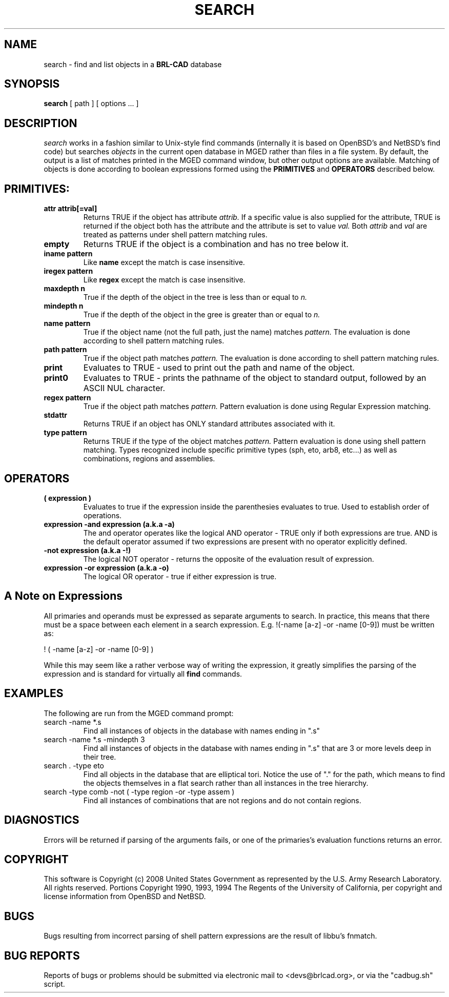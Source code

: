 .TH SEARCH 1 BRL-CAD
.\"                       S E A R C H . 1
.\" BRL-CAD
.\"
.\" Copyright (c) 2008 United States Government as represented by
.\" the U.S. Army Research Laboratory.
.\"
.\" Redistribution and use in source (Docbook format) and 'compiled'
.\" forms (PDF, PostScript, HTML, RTF, etc), with or without
.\" modification, are permitted provided that the following conditions
.\" are met:
.\"
.\" 1. Redistributions of source code (Docbook format) must retain the
.\" above copyright notice, this list of conditions and the following
.\" disclaimer.
.\"
.\" 2. Redistributions in compiled form (transformed to other DTDs,
.\" converted to PDF, PostScript, HTML, RTF, and other formats) must
.\" reproduce the above copyright notice, this list of conditions and
.\" the following disclaimer in the documentation and/or other
.\" materials provided with the distribution.
.\"
.\" 3. The name of the author may not be used to endorse or promote
.\" products derived from this documentation without specific prior
.\" written permission.
.\"
.\" THIS DOCUMENTATION IS PROVIDED BY THE AUTHOR AS IS'' AND ANY
.\" EXPRESS OR IMPLIED WARRANTIES, INCLUDING, BUT NOT LIMITED TO, THE
.\" IMPLIED WARRANTIES OF MERCHANTABILITY AND FITNESS FOR A PARTICULAR
.\" PURPOSE ARE DISCLAIMED. IN NO EVENT SHALL THE AUTHOR BE LIABLE FOR
.\" ANY DIRECT, INDIRECT, INCIDENTAL, SPECIAL, EXEMPLARY, OR
.\" CONSEQUENTIAL DAMAGES (INCLUDING, BUT NOT LIMITED TO, PROCUREMENT
.\" OF SUBSTITUTE GOODS OR SERVICES; LOSS OF USE, DATA, OR PROFITS; OR
.\" BUSINESS INTERRUPTION) HOWEVER CAUSED AND ON ANY THEORY OF
.\" LIABILITY, WHETHER IN CONTRACT, STRICT LIABILITY, OR TORT
.\" (INCLUDING NEGLIGENCE OR OTHERWISE) ARISING IN ANY WAY OUT OF THE
.\" USE OF THIS DOCUMENTATION, EVEN IF ADVISED OF THE POSSIBILITY OF
.\" SUCH DAMAGE.
.\"
.\".\".\"
.SH NAME
search \- find and list objects in a \fBBRL-CAD\fP database
.SH SYNOPSIS
.B search
[ path ]
[ options ... ]
.SH DESCRIPTION
.I search
works in a fashion similar to Unix-style find commands (internally it
is based on OpenBSD's and NetBSD's find code) but searches
.I objects
in the current open database in MGED rather than files in a
file system.  By default, the output is a list of matches printed
in the MGED command window, but other output options are available.
Matching of objects is done according to boolean expressions formed
using the
.B PRIMITIVES
and
.B OPERATORS
described below.
.LP
.SH PRIMITIVES:
.TP
.B attr attrib[=val]
Returns TRUE if the object has attribute
.I attrib.
If a specific value is also supplied for the attribute,
TRUE is returned if the object both has the attribute and
the attribute is set to value
.I val.
Both
.I attrib
and
.I val
are treated as patterns under shell pattern matching rules.
.TP
.B empty 
Returns TRUE if the object is a combination and has no tree below it.
.TP
.B iname pattern 
Like
.B name
except the match is case insensitive.
.TP
.B iregex pattern
Like
.B regex
except the match is case insensitive.
.TP
.B maxdepth n
True if the depth of the object in the tree is less than
or equal to
.I n.
.TP
.B mindepth n
True if the depth of the object in the gree is greater than
or equal to
.I n.
.TP
.B name pattern
True if the object name (not the full path, just the name) matches
.I pattern.
The evaluation is done according to shell pattern matching rules.
.TP
.B path pattern
True if the object path matches
.I pattern.
The evaluation is done according to shell pattern matching rules.
.TP
.B print 
Evaluates to TRUE - used to print out the path and name of the object.
.TP
.B print0 
Evaluates to TRUE - prints the pathname of the object to standard output, followed by an ASCII NUL character.
.TP
.B regex pattern
True if the object path matches
.I pattern.
Pattern evaluation is done using Regular Expression matching.
.TP
.B stdattr 
Returns TRUE if an object has ONLY standard attributes associated with it.
.TP
.B type pattern
Returns TRUE if the type of the object matches
.I pattern.
Pattern evaluation is done using shell pattern matching.  Types
recognized include specific primitive types (sph, eto, arb8, etc...)
as well as combinations, regions and assemblies.
.LP
.SH OPERATORS
.TP
.B ( expression )
Evaluates to true if the expression inside the parenthesies evaluates to true.
Used to establish order of operations.
.TP
.B expression -and expression  (a.k.a -a)
The and operator operates like the logical AND operator - TRUE only if both
expressions are true.  AND is the default
operator assumed if two expressions are present with no operator explicitly
defined.
.TP
.B -not expression (a.k.a -!)
The logical NOT operator - returns the opposite of the evaluation result of
expression.
.TP
.B expression -or expression (a.k.a -o)
The logical OR operator - true if either expression is true.

.SH A Note on Expressions
All primaries and operands must be expressed as separate arguments to search.
In practice, this means that there must be a space between each element in a
search expression.  E.g. !(-name [a-z] -or -name [0-9]) must be written as:
.LP
! ( -name [a-z] -or -name [0-9] )
.LP
While this may seem like a rather verbose way of writing the expression, it greatly
simplifies the parsing of the expression and is standard for virtually all
.B find
commands.

.SH EXAMPLES
The following are run from the MGED command prompt:
.TP
search -name *.s
Find all instances of objects in the database with names ending in ".s"
.TP
search -name *.s -mindepth 3
Find all instances of objects in the database with names ending in ".s"
that are 3 or more levels deep in their tree.
.TP
search . -type eto
Find all objects in the database that are elliptical tori.  Notice the
use of "." for the path, which means to find the objects themselves in
a flat search rather than all instances in the tree hierarchy.
.TP
search -type comb -not ( -type region -or -type assem )
Find all instances of combinations that are not regions and do not contain regions.

.SH DIAGNOSTICS
Errors will be returned if parsing of the arguments fails, or one of the primaries's
evaluation functions returns an error.
.SH COPYRIGHT
This software is Copyright (c) 2008 United States Government as
represented by the U.S. Army Research Laboratory. All rights reserved.
Portions Copyright 1990, 1993, 1994 The Regents of the University of California,
per copyright and license information from OpenBSD and NetBSD.
.SH BUGS
Bugs resulting from incorrect parsing of shell pattern expressions are the
result of libbu's fnmatch.
.SH "BUG REPORTS"
Reports of bugs or problems should be submitted via electronic
mail to <devs@brlcad.org>, or via the "cadbug.sh" script.
